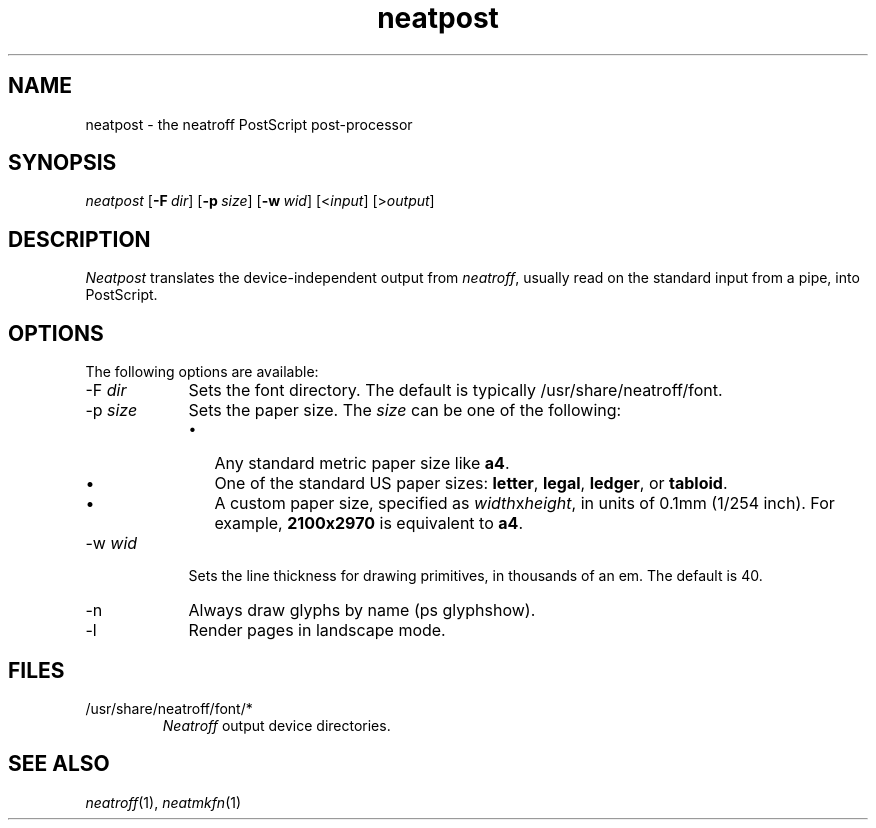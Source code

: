 .\" first draft by Larry Kollar
.TH neatpost 1
.SH NAME
neatpost \- the neatroff PostScript post-processor
.SH SYNOPSIS
.I neatpost
.RB [ \-F \~\c
.IR dir ]
.RB [ \-p \~\c
.IR size ]
.RB [ \-w \~\c
.IR wid ]
.RI [< input ]
.RI [> output ]
.SH DESCRIPTION
.I Neatpost
translates the device-independent output from
.IR neatroff ,
usually read on the standard input from a pipe,
into PostScript.
.SH OPTIONS
The following options are available:
.IP "\-F \fIdir\fP" 9
Sets the font directory.
The default is typically
/usr/share/neatroff/font.
.IP "\-p \fIsize\fP"
Sets the paper size.
The
.I size
can be one of the following:
.RS
.IP \[bu] 3
Any standard metric paper size like
.BR a4 .
.IP \[bu]
One of the standard US paper sizes:
.BR letter ,
.BR legal ,
.BR ledger ,
or
.BR tabloid .
.IP \[bu]
A custom paper size, specified as
.IR width x height ,
in units of 0.1mm (1/254 inch).
For example,
.B 2100x2970
is equivalent to\~\c
.BR a4 .
.RE
.IP "\-w \fIwid\fP"
Sets the line thickness for drawing primitives,
in thousands of an em.
The default is 40.
.IP "\-n"
Always draw glyphs by name (ps glyphshow).
.IP "\-l"
Render pages in landscape mode.
.SH FILES
.ds /F /usr/share/neatroff/font
.IP "\*(/F/*"
.I Neatroff
output device directories.
.SH "SEE ALSO"
.IR neatroff (1),
.IR neatmkfn (1)
